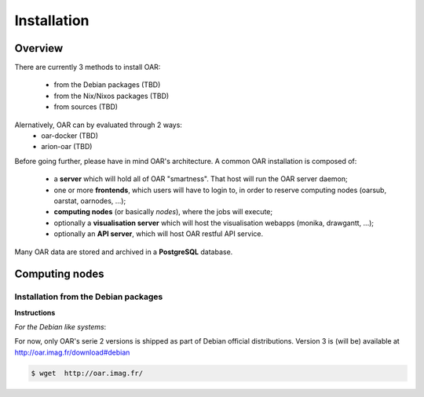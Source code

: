 Installation
============


Overview
--------

There are currently 3 methods to install OAR:

  - from the Debian packages (TBD)
  - from the Nix/Nixos packages  (TBD)
  - from sources  (TBD)


Alernatively, OAR can by evaluated through 2 ways:
  - oar-docker (TBD)
  - arion-oar (TBD)


Before going further, please have in mind OAR's architecture. A common OAR
installation is composed of:

  - a **server** which will hold all of OAR "smartness". That host will run
    the OAR server daemon;
  - one or more **frontends**, which users will have to login to, in order
    to reserve computing nodes (oarsub, oarstat, oarnodes, ...);
  - **computing nodes** (or basically *nodes*), where the jobs will execute;
  - optionally a **visualisation server** which will host the
    visualisation webapps (monika, drawgantt, ...);
  - optionally an **API server**, which will host OAR restful API service.

    
Many OAR data are stored and archived in a **PostgreSQL** database.


Computing nodes
---------------

Installation from the Debian packages
_____________________________________

**Instructions**

*For the Debian like systems*::

For now, only OAR's serie 2 versions is shipped as part of Debian official distributions. Version 3 is (will be) available at  http://oar.imag.fr/download#debian

.. code:: bash

          $ wget  http://oar.imag.fr/
          
